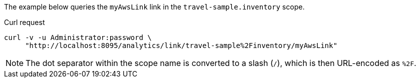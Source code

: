 ====
The example below queries the `myAwsLink` link in the `travel-sample.inventory` scope.

.Curl request
[source,sh]
----
curl -v -u Administrator:password \
     "http://localhost:8095/analytics/link/travel-sample%2Finventory/myAwsLink"
----

NOTE: The dot separator within the scope name is converted to a slash (`/`), which is then URL-encoded as `%2F`.
====